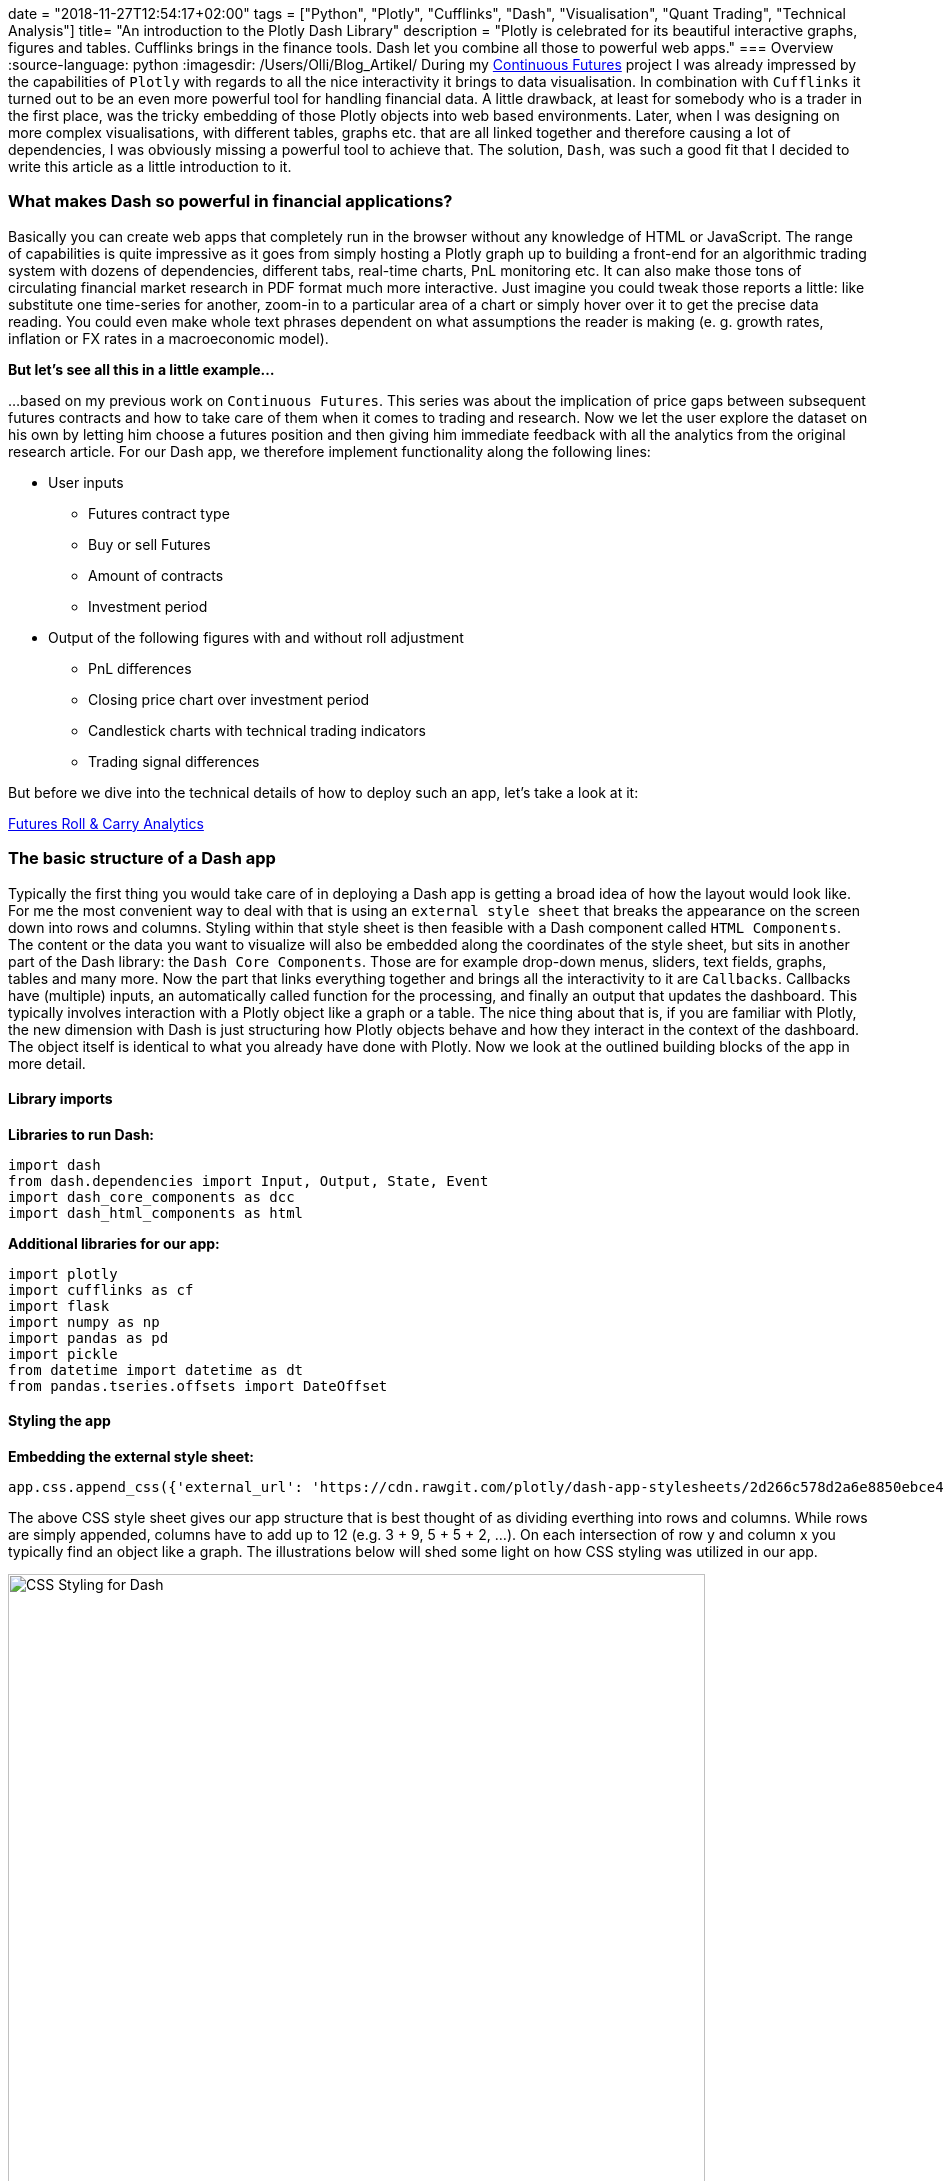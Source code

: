 +++
date = "2018-11-27T12:54:17+02:00"
tags = ["Python", "Plotly", "Cufflinks", "Dash", "Visualisation", "Quant Trading", "Technical Analysis"]
title= "An introduction to the Plotly Dash Library"
description = "Plotly is celebrated for its beautiful interactive graphs, figures and tables. Cufflinks brings in the finance tools.  Dash let you combine all those to powerful web apps."
+++
=== Overview 
:source-language: python
:imagesdir: /Users/Olli/Blog_Artikel/
During my
link:http://www.my-rates-notebook.de/series/continuous-futures/[Continuous
Futures] project I was already impressed by the capabilities of
`Plotly` with regards to all the nice interactivity it brings to data
visualisation. In combination with `Cufflinks` it turned out to be an
even more powerful tool for handling financial data. A little
drawback, at least for somebody who is a trader in the first place,
was the tricky embedding of those Plotly objects into web based environments. Later, when I was designing on more
complex visualisations, with different tables, graphs etc. that are
all linked together and therefore causing a lot of dependencies, I was
obviously missing a powerful tool to achieve that.  The solution,
`Dash`, was such a good fit that I decided to write this article as a
little introduction to it.

=== What makes Dash so powerful in financial applications?
Basically you can create web apps that completely run in the browser
without any knowledge of HTML or JavaScript. The range of capabilities
is quite impressive as it goes from simply hosting a Plotly graph up
to building a front-end for an algorithmic trading system with dozens
of dependencies, different tabs, real-time charts, PnL monitoring etc.
It can also make those tons of circulating financial market research
in PDF format much more interactive. Just imagine you could tweak
those reports a little: like substitute one time-series for another, 
zoom-in to a particular area of a chart or simply hover over it to get
the precise data reading. You could even make whole text
phrases dependent on what assumptions the reader is making (e. g.
growth rates, inflation or FX rates in a macroeconomic model).

*But let's see all this in a little example...*

...based on my previous work on `Continuous Futures`. This
series was about the implication of price gaps between
subsequent futures contracts and how to take care of them when it
comes to trading and research. Now we let the user explore the dataset
on his own by letting him choose a futures position and then giving
him immediate feedback with all the analytics from the original
research article.
For our Dash app, we therefore implement functionality along the following
lines:

* User inputs
** Futures contract type
** Buy or sell Futures
** Amount of contracts
** Investment period

* Output of the following figures with and without roll adjustment
** PnL differences
** Closing price chart over investment period
** Candlestick charts with technical trading indicators
** Trading signal differences

But before we dive into the technical details of how to deploy such an
app, let's take a look at it:

link:https://futures-roll-carry-app.herokuapp.com/[Futures Roll &
Carry Analytics]

=== The basic structure of a Dash app
Typically the first thing you would take care of in deploying a Dash
app is getting a broad idea of how the layout would look like. For me
the most convenient way to deal with that is using an `external style
sheet` that breaks the appearance on the screen down into rows and
columns.  Styling within that style sheet is then feasible with a Dash
component called `HTML Components`. The content or the data you want
to visualize will also be embedded along the coordinates of the style
sheet, but sits in another part of the Dash library: the `Dash Core
Components`. Those are for example drop-down menus, sliders, text
fields, graphs, tables and many more. Now the part that links
everything together and brings all the interactivity to it are
`Callbacks`. Callbacks have (multiple) inputs, an automatically called
function for the processing, and finally an output that updates the
dashboard. This typically involves interaction with a Plotly object
like a graph or a table. The nice thing about that is, if you are
familiar with Plotly, the new dimension with Dash is just structuring
how Plotly objects behave and how they interact in the context of the
dashboard. The object itself is identical to what you already have
done with Plotly. Now we look at the outlined building blocks of the
app in more detail.

==== Library imports
*Libraries to run Dash:*
[source, python]
import dash
from dash.dependencies import Input, Output, State, Event
import dash_core_components as dcc
import dash_html_components as html

*Additional libraries for our app:*
[source, python]
import plotly
import cufflinks as cf
import flask
import numpy as np
import pandas as pd
import pickle
from datetime import datetime as dt
from pandas.tseries.offsets import DateOffset

==== Styling the app
*Embedding the external style sheet:*
[source, python]
app.css.append_css({'external_url': 'https://cdn.rawgit.com/plotly/dash-app-stylesheets/2d266c578d2a6e8850ebce48fdb52759b2aef506/stylesheet-oil-and-gas.css'})

The above CSS style sheet gives our app structure that is best thought
of as dividing everthing into rows and columns. While rows are simply
appended, columns have to add up to 12 (e.g. 3 + 9, 5 + 5 + 2, ...).
On each intersection of row y and column x you typically find an
object like a graph. The illustrations below will shed some light on how CSS styling was utilized in our app.

[#img-dash_styling]
.CSS Styling for Dash.
image::/dash_styling.png[CSS Styling for Dash, width = "90%", height= "100%", align = "left"]

*We open the styling as follows (we make use of "Dash HTML Components"
here):*
[source, python]
app.layout = html.Div([
    # Title + Description
    html.Div(
        [
            html.H1(
                'Futures Carry Analytics',
                style={'font-family': 'Helvetica',
                       "margin-top": "25",
                       "margin-bottom": "0"},
            ),
            html.P(
                'Futures are often analysed with series of spliced front contracts. This interactive dashboard shows the importance of incorporating Future rolls for PnL and technical trading analytics.',
                style={'font-family': 'Helvetica',
                       "font-size": "120%",
                       "width": "100%"},
            ),
        ],
        className='row'
    ),
...

The above code piece represents the first row of our app. All other
rows are simply appended to the one that was defined before. We now
skip row number two and directly go to the third one because that is a
user input utilizing one of the `Dash Core Components`, a radio item
in this case.

*User chooses contract:*
[source, python]
...
html.Div(
                [
                    html.P('Choose Contract:'),
                    dcc.RadioItems(
                        options=[
                            {'label': 'Bund', 'value': 'FGBL'},
                            {'label': 'Bobl', 'value': 'FGBM'},
                            {'label': 'Schatz', 'value': 'FGBS'}
                            ],
                        value='FGBL',
                        id = 'radioitem_future'
                        )],
                        className = 'two columns',
                        style = {'margin-top': '10'}
                        )
...

The code above represents the first two columns in row number three.
The graph responding to the inputs in row three is located one row
below.

*Graph updating according to the user inputs:*
[source, python]
...
html.Div([
                    dcc.Graph(
                    id='Futures Graph',
                    )
                ]
...

All other objects are inserted into the style sheet in a similar
fashion.

==== Adding interactivity with callbacks
Now we add a layer to our code that connects user inputs with applying
the needed updates on our output objects. This is done with a `callback
decorator` that automatically calls a function whenever the state of a
pre-defined input changes. The called function itself then updates the
property of the output object. The callback below updates two
time-series in the graph we have seen above that was dependent on the selection of an underlying
future along with a selected start and end date.

[source, python]
@app.callback(
    Output('Futures Graph', 'figure'),
    [Input('radioitem_future', 'value'),
     Input('date_range_future', 'start_date'),
     Input('date_range_future', 'end_date')])
def update_graph(value, start_date, end_date):
    figure={
        'data': [
            {'x': data_dict[value]['Front'][start_date:end_date].index,
                'y': data_dict[value]['Front'][start_date:end_date]['CLOSE'],
                'type': 'line', 'name': 'Spliced Future'},
            {'x': data_dict['%s_pan' % value][start_date:end_date].index,
                'y': data_dict['%s_pan' % value][start_date:end_date]['CLOSE'],
                'type': 'line', 'name': 'Roll Adjusted Future'}
            ],
            'layout': {
                'title': 'Spliced vs. Roll Adjusted Futures',
                'xaxis': {'title': 'Date'},
                'yaxis': {'title': 'Futures Price'}
                }
            }
    return figure

Now we have already everything together to make our app work.

=== Advanced Dash features
Although the above steps are fully sufficient to get our app going, we
will make use of some more advanced techniques to make it
computationally more efficient. For that purpose we will focus on
`Buttons` which enable controlling the launch of "expensive"
computations via a dependency called `State`. Another efficiency gain
is sharing time-consuming calculations between callbacks with a
`Hidden Div`.

==== Buttons 
Regular Dash inputs recognise a (user) change of the input object
immediately and then kick-off the associated callback(s). In many
cases the user specifies multiple inputs and a computation is only
needed when all inputs are completed. The dependency `State` makes it
now possible to fire callbacks dependent on pressing a `Button`. In
our app we use this concept to let the user specify a futures
position completely and only then submit it for the needed
calculations.  Below you can see how the button was added to the
inputs area of the dashboard:

[source, python]
...
html.Button('Submit', id='button', style={'margin-top': '30'}),
],
    className = 'two columns',
    style = {'margin-top': '10'}
    ),
...

To make a callback reactive to pushing the button, we have to change
it a bit:

[source, python]
...
@app.callback(
    Output('Futures Graph', 'figure'),
    [Input('button', 'n_clicks')],
    state=[State('radioitem_future', 'value'),
     State('date_range_future', 'start_date'),
     State('date_range_future', 'end_date')])
...

Maybe you have already noticed that this is the new version of the
graph callback from above. We have simply changed `Input` to the
button and the items that have been inputs before, are now type
`State`. That is just holding back the execution of the function
belonging to the callback until the button was hit.

===== Sharing Data between Callbacks
At a first glance it might look appealing to use global variables for
shared data. As Dash is used in multi-user environments and is also
able to run with multiple Python workers, global variables can be
critical and should never be modified by callbacks. A better way
is using a `Hidden Div` that uses a callback to provide calculation
tasks that other callbacks can also use without the need for them to
replicate those calculations themselves. The information shared is of type `JSON`. Here is the Hidden Div as
specified in the layout section:

[source, python]
...
html.Div(id='pre-processing', style={'display': 'none'}),
...

Now we make our "complex" calculations in a single callback:

[source, python]
...
@app.callback(
Output('pre-processing', 'children'),
[Input('button', 'n_clicks')],
state=[
 State('radioitem_future', 'value'),
 State('date_range_future', 'end_date')])
def preparation(n_clicks, future, end_date):
  '''Now the complex calculation....'''
    return json.dumps(tech_charts, cls=plotly.utils.PlotlyJSONEncoder)
...

Other callbacks now make use of it as simple as that:

[source, python]
...
@app.callback(
    Output('Spliced Technical Graph', 'figure'),
    [Input('pre-processing', 'children')])
def update_graph(json_file):
    figure = json.loads(json_file)
    figure = figure['spliced']
    return figure
...

=== Deploying Dash Apps
By default your Dash app runs on `Localhost`. This means it is only
available on your own machine. Typically you will use this mode in
development and for testing. As soon as you want to make your app
public, it has to sit on a server that is open for outside access. To
make this happen, Dash uses `Flask` which in turn is supported by a wide
range of cloud server providers. On the Dash website you can find a
nice link:https://dash.plot.ly/deployment/[tutorial] on how to
"deploy" with `Heroku`.

I hope you have enjoyed reading this little tutorial and you are more
than welcome to get in touch via the comment section or a personal
message.
